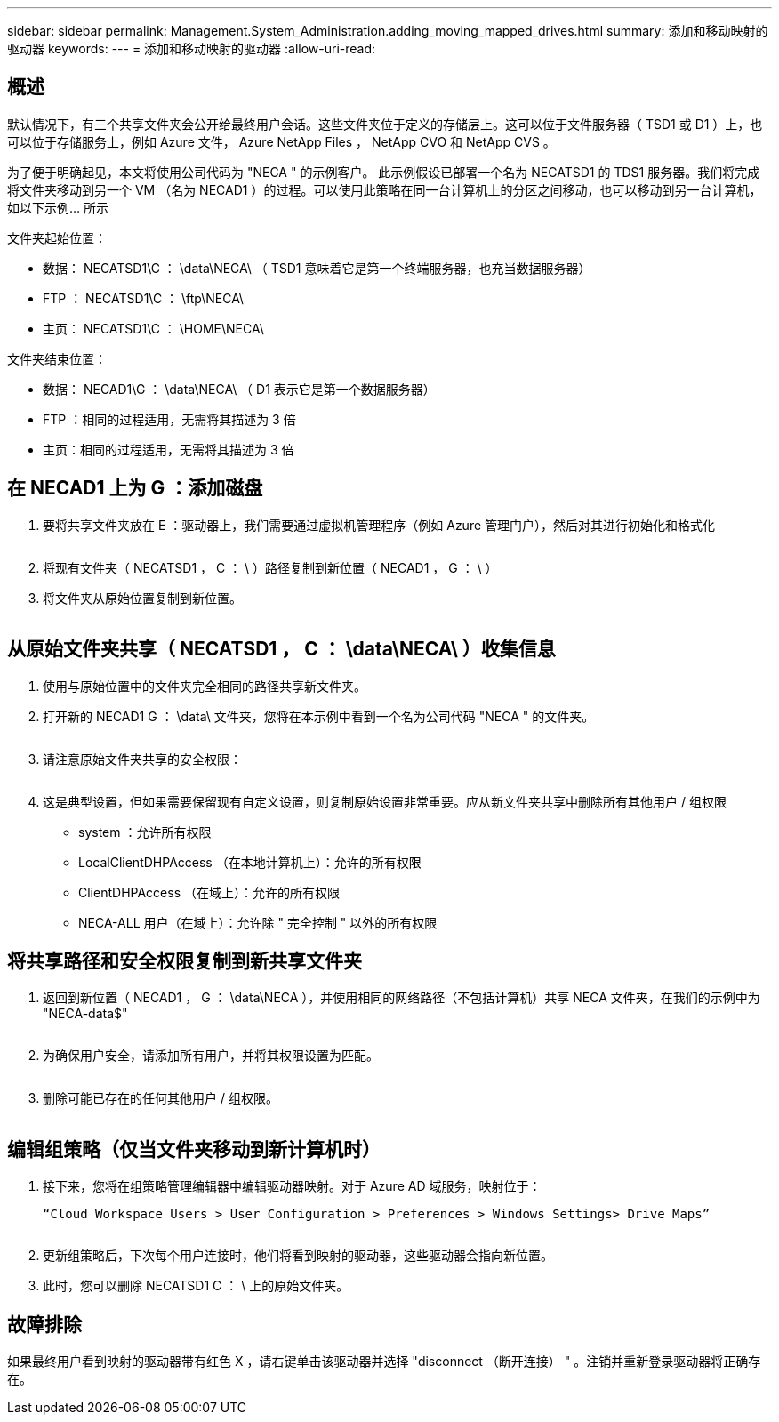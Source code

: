 ---
sidebar: sidebar 
permalink: Management.System_Administration.adding_moving_mapped_drives.html 
summary: 添加和移动映射的驱动器 
keywords:  
---
= 添加和移动映射的驱动器
:allow-uri-read: 




== 概述

默认情况下，有三个共享文件夹会公开给最终用户会话。这些文件夹位于定义的存储层上。这可以位于文件服务器（ TSD1 或 D1 ）上，也可以位于存储服务上，例如 Azure 文件， Azure NetApp Files ， NetApp CVO 和 NetApp CVS 。

为了便于明确起见，本文将使用公司代码为 "NECA " 的示例客户。 此示例假设已部署一个名为 NECATSD1 的 TDS1 服务器。我们将完成将文件夹移动到另一个 VM （名为 NECAD1 ）的过程。可以使用此策略在同一台计算机上的分区之间移动，也可以移动到另一台计算机，如以下示例… 所示

文件夹起始位置：

* 数据： NECATSD1\C ： \data\NECA\ （ TSD1 意味着它是第一个终端服务器，也充当数据服务器）
* FTP ： NECATSD1\C ： \ftp\NECA\
* 主页： NECATSD1\C ： \HOME\NECA\


文件夹结束位置：

* 数据： NECAD1\G ： \data\NECA\ （ D1 表示它是第一个数据服务器）
* FTP ：相同的过程适用，无需将其描述为 3 倍
* 主页：相同的过程适用，无需将其描述为 3 倍




== 在 NECAD1 上为 G ：添加磁盘

. 要将共享文件夹放在 E ：驱动器上，我们需要通过虚拟机管理程序（例如 Azure 管理门户），然后对其进行初始化和格式化
+
image:mapped1.png[""]

. 将现有文件夹（ NECATSD1 ， C ： \ ）路径复制到新位置（ NECAD1 ， G ： \ ）
. 将文件夹从原始位置复制到新位置。
+
image:mapped2.png[""]





== 从原始文件夹共享（ NECATSD1 ， C ： \data\NECA\ ）收集信息

. 使用与原始位置中的文件夹完全相同的路径共享新文件夹。
. 打开新的 NECAD1 G ： \data\ 文件夹，您将在本示例中看到一个名为公司代码 "NECA " 的文件夹。
+
image:mapped3.png[""]

. 请注意原始文件夹共享的安全权限：
+
image:mapped4.png[""]

. 这是典型设置，但如果需要保留现有自定义设置，则复制原始设置非常重要。应从新文件夹共享中删除所有其他用户 / 组权限
+
** system ：允许所有权限
** LocalClientDHPAccess （在本地计算机上）：允许的所有权限
** ClientDHPAccess （在域上）：允许的所有权限
** NECA-ALL 用户（在域上）：允许除 " 完全控制 " 以外的所有权限






== 将共享路径和安全权限复制到新共享文件夹

. 返回到新位置（ NECAD1 ， G ： \data\NECA ），并使用相同的网络路径（不包括计算机）共享 NECA 文件夹，在我们的示例中为 "NECA-data$"
+
image:mapped5.png[""]

. 为确保用户安全，请添加所有用户，并将其权限设置为匹配。
+
image:mapped6.png[""]

. 删除可能已存在的任何其他用户 / 组权限。
+
image:mapped7.png[""]





== 编辑组策略（仅当文件夹移动到新计算机时）

. 接下来，您将在组策略管理编辑器中编辑驱动器映射。对于 Azure AD 域服务，映射位于：
+
 “Cloud Workspace Users > User Configuration > Preferences > Windows Settings> Drive Maps”
+
image:mapped8.png[""]

. 更新组策略后，下次每个用户连接时，他们将看到映射的驱动器，这些驱动器会指向新位置。
. 此时，您可以删除 NECATSD1 C ： \ 上的原始文件夹。




== 故障排除

如果最终用户看到映射的驱动器带有红色 X ，请右键单击该驱动器并选择 "disconnect （断开连接） " 。注销并重新登录驱动器将正确存在。image:mapped9.png[""]
